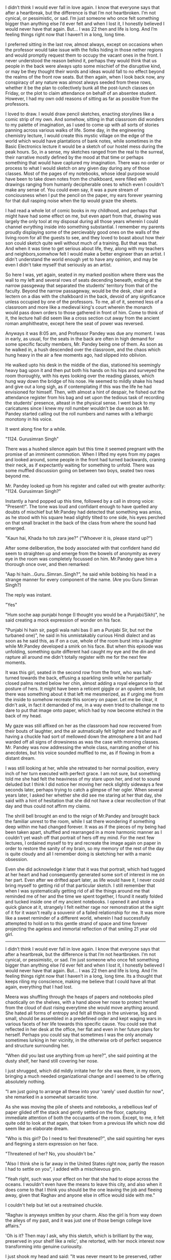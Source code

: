 #+TITLE Unknown

#+PROMPT 
I didn’t think I would ever fall in love again. I know that everyone says that after a heartbreak, but the difference is that I’m not heartbroken. I’m not cynical, or pessimistic, or sad. I’m
just someone who once felt something bigger than anything else I’d ever felt and when I lost it, I honestly believed I would never have that again. But... I was 22 then and life is long. And I’m
feeling things right now that I haven’t in a long, long time.

#+STORY 

I preferred sitting in the last row, almost always, except on occasions when the professor would take issue with the folks hiding in those nether regions and would promptly request them to occupy the
vacant ones in the front. I never understood the reason behind it, perhaps they would think that us people in the back were always upto some mischief of the disruptive kind, or may be they thought
their words and ideas would fall to no effect beyond the realms of the front row seats. But then again, when I look back now, any conspiracy of any nature was almost always seeded from these rows,
whether it be the plan to collectively bunk all the post-lunch classes on Friday, or the plot to claim attendance on behalf of an absentee student. However, I had my own odd reasons of sitting as far
as possible from the professors.

I loved to draw. I would draw pencil sketches, enacting storylines like a comic strip of my own. And somehow, sitting in that classroom did wonders to my palette of imagination, as I used to come up
with all sorts of stories panning across various walks of life. Some day, in the engineering chemistry lecture, I would create this mystic village on the edge of the world which would have plantations of bank notes,
while sometimes in the Basic Electronics lecture it would be a sketch of our hostel mess during the peak hours. So, in a sense, my sketches ranged from the real to the surreal, their narrative mostly
defined by the mood at that time or perhaps something that would have captured my imagination. There was no order or process to what I would sketch on any given day during any of those classes. Most
of the pages of my notebooks, whose ideal purpose would have been to take down notes from the chalkboard, were filled with drawings ranging from humanly decipherable ones to which even I couldn't make
any sense of. You could even say, it was a pure stream of conciousness when I put the pencil on the paper, my ears forever yearning for that dull rasping noise when the tip would graze the sheets.

I had read a whole lot of comic books in my childhood, and perhaps that might have had some effect on me, but even apart from that, drawing was largely the only tool at my disposal during all those
years wherein I could channel evrything inside into something substantial. I remember my parents proudly displaying some of the percievably good ones on the walls of the living room for all the guests
to see, and they loved to boast about how their son could sketch quite well without much of a training. But that was that. And when it was time to get serious about life, they, along with my
teachers and neighbors,somwhow felt I would make a better engineer than an artist. I didn't understand the world enough yet to have any opinion, and may be even I didn't take myself that seriously as an
artist.

So here I was, yet again, seated in my marked position where there was the wall to my left and several rows of seats decending beneath, ending at the narrow passgeway that separated the students'
territory from that of the faculty. Beyond the narrow passageway, would be the desk, chair and a lectern on a dias with the chalkboard in the back, devoid of any significance unless occupied by one of
the professors. To me, all of it, seemed less of a classroom and more like a medieval king's court wherein the monarch would pass down orders to those gathered in front of him. Come to
think of it, the lecture hall did seem like a cross section cut away from the ancient roman amphitheatre, except here the seat of power was reversed.

Anyways it was 8:05 am, and Professor Pandey was due any moment. I was in early, as usual, for the seats in the back are often in high demand for some specific faculty members, Mr. Pandey being one of
them. As soon as he walked in, a hush descended over the classroom, and the chaos which hung heavy in the air a few moments ago, had slipped into oblivion.

He walked upto his desk in the middle of the dias, stationed his seemingly heavy bag upon it and then put both his hands on his hips and surveyed the room thoroughly, with his eyes looking over the
reading glasses, which hung way down the bridge of his nose. He seemed to mildly shake his head and give out a long sigh, as if contemplating if this was the life he had envisioned for himself. Then,
with almost a hint of despair, he fished out the attendance register from his bag and set upon the tedious task of recording the students' presence, alteast in the physical sense. I went back to my
caricatures since I knew my roll number wouldn't be due soon as Mr. Pandey started calling out the roll numbers and names with a lethargic monotony in his voice.

It went along fine for a while.

"1124. Gurusimran Singh"

There was a hushed silence again but this time it seemed pregnant with the promise of an imminent commotion. When I lifted my eyes from my pages and looked around, some people in the front had turned
backwards, craning their neck, as if expectantly waiting for something to unfold. There was some muffled discussion going on between two boys, seated two rows beyond me.

Mr. Pandey looked up from his register and called out with greater authority: "1124. Gurusimran Singh?"

Instantly a hand popped up this time, followed by a call in strong voice: "Present!". The tone was loud and confidant enough to have quelled any doubts of mischief but Mr.Pandey had detected that
something was amiss, as he stood with his square head slightly tilted to one side, his eyes perched on that small bracket in the back of the class from where the sound had emerged.

"Kaun hai, Khada ho toh zara jee?"
("Whoever it is, please stand up?")

After some deliberation, the body associated with that confident hand did seem to straighten up and emerge from the bowels of anonymity as every eye in the room was completely focussed on him.
Mr.Pandey gave him a thorough once over, and then remarked:

"Aap hi hain...Guru..Simran..Singh?", he said while bobbing his head in a strange manner for every component of the name.
(Are you Guru Simran Singh?)

The reply was instant.

"Yes"

"Hum soche aap punjabi honge (I thought you would be a Punjabi/Sikh)", he said creating a mock expression of wonder on his face.

"Punjabi hi hain sir, pagdi wala nahi bas (I am a Punjabi Sir, but not the turbaned one)", he said in his unmistakably curious Hindi dialect and as soon as he said this, as if on a cue, whole of the
room burst into a laughter while Mr.Pandey developed a smirk on his face. But when this episode was unfolding, something quite different had caught my eye and the din and rapture all around me didn't
totally register with me for the next few moments.

It was this girl, seated in the second row from the front, who was half-turned towards the back, effusing a sparkling smile while her partially closed palms rested below her chin, almost adding a
royal elegance to that posture of hers. It might have been a reticent giggle or an opulent smile, but there was something about it that left me mesmerized, as if urging me from the inside to somehow
recreate this sorcery on paper. Let me be clear, it didn't ask, in fact it demanded of me, in a way even tried to challenge me to dare to put that image onto paper, which had by now become etched in
the back of my head.

My gaze was still affixed on her as the classroom had now recovered from their bouts of laughter, and the air autmatically felt lighter and fresher as if having a chuckle had sort of mellowed down the
atmosphere a bit and had warded off all signs of drowsiness as was the case with morning classes. Mr. Pandey was now addressing the whole class, narrating another of his anecdotes, but his voice
sounded muffled to me, as if flowing in from a distant dream.

I was still looking at her, while she retreated to her normal position, every inch of her turn executed with perfect grace. I am not sure, but something told me she had felt the heaviness of my stare
upon her, and not to sound deluded but I think I did notice her moving her neck slightly sideways a few seconds later, perhaps trying to catch a glimpse of her ogler. When several years later, I asked her
whether she did see me staring at her that day, she said with a hint of hesitation that she did not have a clear recollection of that day and thus could not affirm my claims.

The shrill bell brought an end to the reign of Mr.Pandey and brought back the familiar unrest to the room, while I sat there wondering if something deep within me had changed forever. It was as if the
pieces of my being had been taken apart, shuffled and rearranged in a more harmonic manner as I couldn't yet wash off that portrait of hers off my mind. For the next few lectures, I ordained myself
to try and recreate the image again on paper in order to restore the sanity of my brain, so my memory of the rest of the day is quite cloudy and all I remember doing is sketching her with a manic
obsession. 

Even she did acknowledge it later that it was that portrait, which had tugged at her heart and had consequently generated some sort of interest in me on her part. Even after we drifted apart later, as
life would have it, I never could bring myself to getting rid of that particular sketch. I still remember that when I was systematically getting rid of all the things around me that reminded me of her
and the time we spent together, I found it neatly folded and tucked inside one of my ancient notebooks. I opened it and stole a quick glance at it, strangely I felt neither rage nor remonstration at
the sight of it for it wasn't really a souvenir of a failed relationship for me. It was more like a sweet reminder of a different world, wherein I had successfully attempted to hold on to this gentle
strand of space and time forever projecting the ageless and immortal reflection of that smiling 21 year old girl.


---------

I didn’t think I would ever fall in love again. I know that everyone says that after a heartbreak, but the difference is that I’m not heartbroken. I’m not cynical, or pessimistic, or sad. I’m just
someone who once felt something bigger than anything else I’d ever felt and when I lost it, I honestly believed I would never have that again. But... I was 22 then and life is long. And I’m feeling
things right now that I haven’t in a long, long time. Its a thought that keeps riling my conscience, making me believe that I could have all that again, everything that I had lost.

Meera was shuffling through the heaps of papers and notebooks piled chaotically on the shelves, with a hand above her nose to protect herself from the cloud of dust rising everytime she would move
anything around. She hated all forms of entropy and felt all things in the universe, big and small, should be assembled in a predefined order and kept waging wars in various facets of her life towards
this specific cause. You could see that reflected in her desk at the office, her flat and even in her future plans for herself. Perhaps you could say that sometimes I was the only anomaly sometimes
lurking in her vicinity, in the otherwise orb of perfect sequence and structure surrounding her.

"When did you last use anything from up here?", she said pointing at the dusty shelf, her hand still covering her nose.

I just shrugged, which did mildly irritate her for she was there, in my room, bringing a much needed organizational change and I seemed to be offering absolutely nothing.

"I am just going to arrange all these into your 'rarely' used dustbin for now", she remarked in a somewhat sarcastic tone.

As she was moving the pile of sheets and notebooks, a rebellious leaf of paper glided off the stack and gently settled on the floor, capturing immediate attention of both the occupants of the room.
Except, to me, it felt quite odd to look at that again, that token from a previous life which now did seem like an elaborate dream.
  
"Who is this girl? Do I need to feel threatened?", she said squinting her eyes and fiegning a stern expression on her face.

"Threatened of her? No, you shouldn't be."

"Also I think she is far away in the United States right now, partly the reason I had to settle on you", I added with a mischievous grin.

"Yeah right, such was your effect on her that she had to elope across the oceans. I wouldn't even have the means to leave this city, and also when it does come to that I think you should be the one
leaving the job and fleeing away, given that Raghav and anyone else in office would side with me."

I couldn't help but let out a restrained chuckle.

"Raghav is anyways smitten by your charm. Also the girl is from way down the alleys of my past, and it was just one of those benign college love affairs."

'Oh is it? Then may I ask, why this sketch, which is brilliant by the way, preserved in your shelf like a relic', she retorted, with her mock interest now transforming into genuine curiousity.
 
I just shook my head and said: "It was never meant to be preserved, rather somthing which was not consciously discarded, just like the other piles of useless sheets you might see there."

"Doesn't seem useless to me", she said and noticed in my eyes that I had drifted elsewhere.  

"Also, when are you making a portrait for me? Given that you are so awful at clicking pictures of me you do owe me that in the least."

"I am a bit rusty but then again you shouldn't mind if I mess up your nose or your lips. I will get my notebook, you just need to manage to stay still for a while", I said with a smile.

"I didn't mean now! Also I need to get back by 9, otherwise mom would scream her throat off at me", she said and stole a glance at her watch.

"Yeah, yeah we would have ample time. Atleast I am not going anywhere."

"Yup, all thanks to that home loan of yours", she quipped, as she hurriedly picked up her stuff and started to advance towards the door.

"Hey wait, what are we doing tomorrow? Are you coming down?", I called out to her as she scuttled to the door and unlocked it.

She stopped in her stride, turned around and flashed this glittering smile at me. With her hair falling over her face and her eyebrows slightly arched over her big beautiful eyes, she stood there for
a while beaming at me, as time once again, froze for me in strict sense of 'Deja Vu'. 

"Not until I get that portrait of mine", she said before rushing out of the door and shutting it behind her.

The reverie was shattered by the sound of the door but those words of hers kept ringing in my ear. I got up lazily, picked up that sheet off the ground, and with almost a stoic sense of diligence made
a paper plane out of it before launching it towards the dustbin.

It glided majestically for a while before falling well short of its destination.
